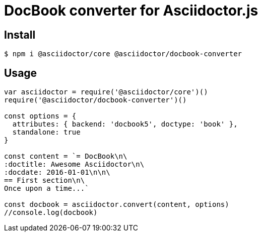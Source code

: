 # DocBook converter for Asciidoctor.js

ifdef::env-github[]
image:http://img.shields.io/travis/asciidoctor/asciidoctor-docbook.js.svg[Travis build status, link=https://travis-ci.org/asciidoctor/asciidoctor-docbook.js]
image:http://img.shields.io/npm/v/@asciidoctor/docbook-converter.svg[npm version, link=https://www.npmjs.org/package/@asciidoctor/docbook-converter]
endif::[]

## Install

```sh
$ npm i @asciidoctor/core @asciidoctor/docbook-converter
```

## Usage

```javascript
var asciidoctor = require('@asciidoctor/core')()
require('@asciidoctor/docbook-converter')()

const options = {
  attributes: { backend: 'docbook5', doctype: 'book' },
  standalone: true
}

const content = `= DocBook\n\
:doctitle: Awesome Asciidoctor\n\
:docdate: 2016-01-01\n\n\
== First section\n\
Once upon a time...`

const docbook = asciidoctor.convert(content, options)
//console.log(docbook)
```
